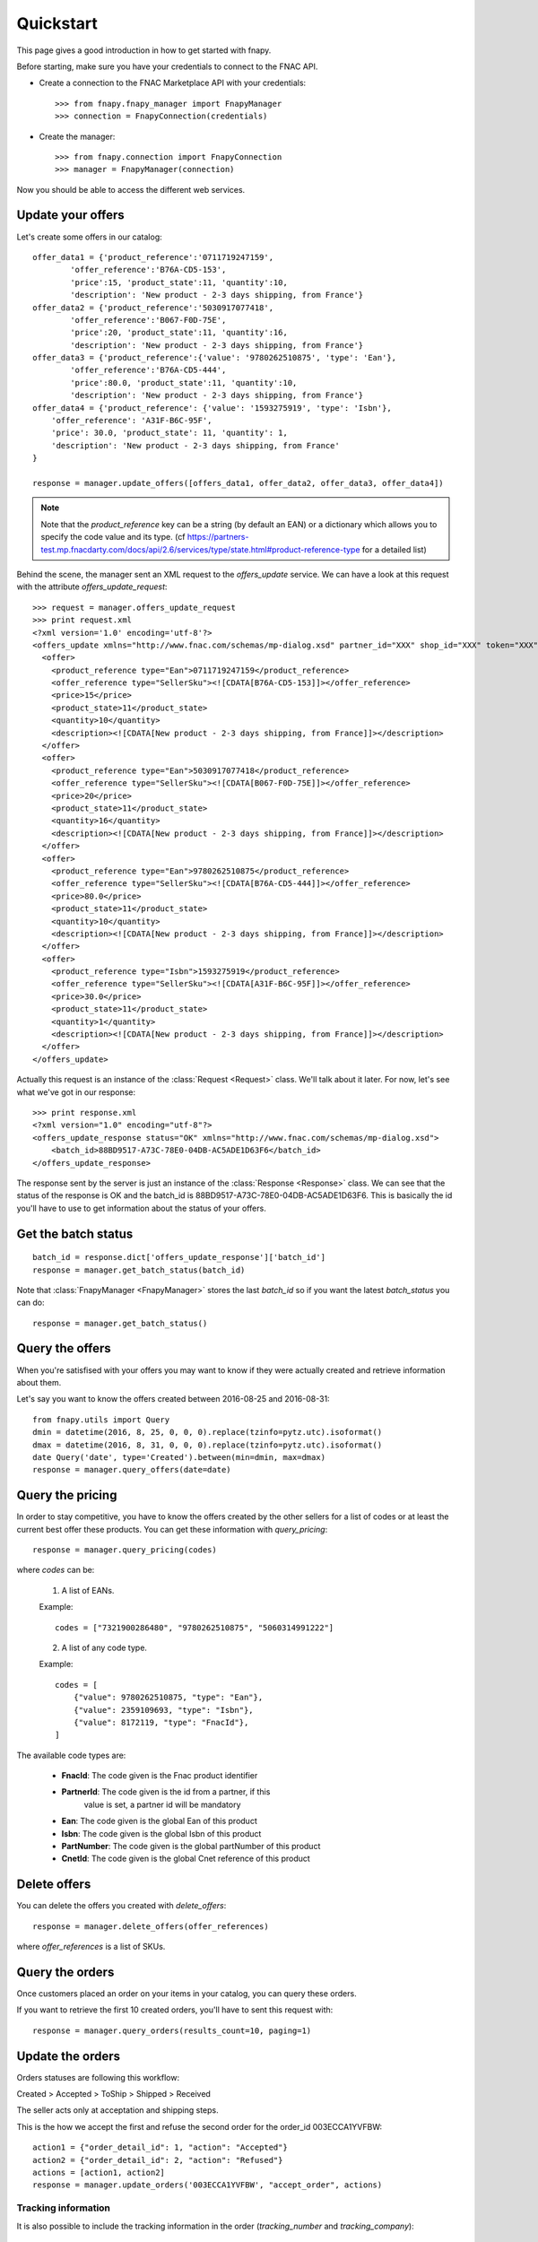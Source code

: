 .. _quickstart:

Quickstart
==========

This page gives a good introduction in how to get started with fnapy.

Before starting, make sure you have your credentials to connect to the FNAC
API.


* Create a connection to the FNAC Marketplace API with your credentials::

    >>> from fnapy.fnapy_manager import FnapyManager
    >>> connection = FnapyConnection(credentials)

* Create the manager::

    >>> from fnapy.connection import FnapyConnection
    >>> manager = FnapyManager(connection)

Now you should be able to access the different web services.


Update your offers
------------------

Let's create some offers in our catalog::

    offer_data1 = {'product_reference':'0711719247159',
            'offer_reference':'B76A-CD5-153',
            'price':15, 'product_state':11, 'quantity':10, 
            'description': 'New product - 2-3 days shipping, from France'}
    offer_data2 = {'product_reference':'5030917077418',
            'offer_reference':'B067-F0D-75E',
            'price':20, 'product_state':11, 'quantity':16, 
            'description': 'New product - 2-3 days shipping, from France'}
    offer_data3 = {'product_reference':{'value': '9780262510875', 'type': 'Ean'},
            'offer_reference':'B76A-CD5-444',
            'price':80.0, 'product_state':11, 'quantity':10,
            'description': 'New product - 2-3 days shipping, from France'}
    offer_data4 = {'product_reference': {'value': '1593275919', 'type': 'Isbn'},
        'offer_reference': 'A31F-B6C-95F',
        'price': 30.0, 'product_state': 11, 'quantity': 1,
        'description': 'New product - 2-3 days shipping, from France'
    }

    response = manager.update_offers([offers_data1, offer_data2, offer_data3, offer_data4])


.. note::
   Note that the `product_reference` key can be a string (by default an EAN) or 
   a dictionary which allows you to specify the code value and its type.
   (cf https://partners-test.mp.fnacdarty.com/docs/api/2.6/services/type/state.html#product-reference-type
   for a detailed list)

Behind the scene, the manager sent an XML request to the `offers_update`
service. We can have a look at this request with the attribute `offers_update_request`::

    >>> request = manager.offers_update_request
    >>> print request.xml
    <?xml version='1.0' encoding='utf-8'?>
    <offers_update xmlns="http://www.fnac.com/schemas/mp-dialog.xsd" partner_id="XXX" shop_id="XXX" token="XXX">
      <offer>
        <product_reference type="Ean">0711719247159</product_reference>
        <offer_reference type="SellerSku"><![CDATA[B76A-CD5-153]]></offer_reference>
        <price>15</price>
        <product_state>11</product_state>
        <quantity>10</quantity>
        <description><![CDATA[New product - 2-3 days shipping, from France]]></description>
      </offer>
      <offer>
        <product_reference type="Ean">5030917077418</product_reference>
        <offer_reference type="SellerSku"><![CDATA[B067-F0D-75E]]></offer_reference>
        <price>20</price>
        <product_state>11</product_state>
        <quantity>16</quantity>
        <description><![CDATA[New product - 2-3 days shipping, from France]]></description>
      </offer>
      <offer>
        <product_reference type="Ean">9780262510875</product_reference>
        <offer_reference type="SellerSku"><![CDATA[B76A-CD5-444]]></offer_reference>
        <price>80.0</price>
        <product_state>11</product_state>
        <quantity>10</quantity>
        <description><![CDATA[New product - 2-3 days shipping, from France]]></description>
      </offer>
      <offer>
        <product_reference type="Isbn">1593275919</product_reference>
        <offer_reference type="SellerSku"><![CDATA[A31F-B6C-95F]]></offer_reference>
        <price>30.0</price>
        <product_state>11</product_state>
        <quantity>1</quantity>
        <description><![CDATA[New product - 2-3 days shipping, from France]]></description>
      </offer>
    </offers_update>

Actually this request is an instance of the :class:`Request <Request>` class.
We'll talk about it later. For now, let's see what we've got in our response::

    >>> print response.xml
    <?xml version="1.0" encoding="utf-8"?>
    <offers_update_response status="OK" xmlns="http://www.fnac.com/schemas/mp-dialog.xsd">
        <batch_id>88BD9517-A73C-78E0-04DB-AC5ADE1D63F6</batch_id>                  
    </offers_update_response>

The response sent by the server is just an instance of the :class:`Response
<Response>` class. We can see that the status of the response is OK and the
batch_id is 88BD9517-A73C-78E0-04DB-AC5ADE1D63F6. This is basically the id
you'll have to use to get information about the status of your offers.


Get the batch status
--------------------

::

    batch_id = response.dict['offers_update_response']['batch_id']
    response = manager.get_batch_status(batch_id)

Note that :class:`FnapyManager <FnapyManager>` stores the last `batch_id` so if
you want the latest `batch_status` you can do::

    response = manager.get_batch_status()


Query the offers
----------------

When you're satisfised with your offers you may want to know if they were
actually created and retrieve information about them.

Let's say you want to know the offers created between 2016-08-25 and 2016-08-31::

    from fnapy.utils import Query
    dmin = datetime(2016, 8, 25, 0, 0, 0).replace(tzinfo=pytz.utc).isoformat()
    dmax = datetime(2016, 8, 31, 0, 0, 0).replace(tzinfo=pytz.utc).isoformat()
    date Query('date', type='Created').between(min=dmin, max=dmax)
    response = manager.query_offers(date=date)


Query the pricing
-----------------

In order to stay competitive, you have to know the offers created by the
other sellers for a list of codes or at least the current best offer these
products. You can get these information with `query_pricing`::

    response = manager.query_pricing(codes)

where `codes` can be:

    1. A list of EANs.

    Example::

        codes = ["7321900286480", "9780262510875", "5060314991222"]

    2. A list of any code type.

    Example::

        codes = [
            {"value": 9780262510875, "type": "Ean"},
            {"value": 2359109693, "type": "Isbn"},
            {"value": 8172119, "type": "FnacId"},
        ]

The available code types are:

    - **FnacId**: The code given is the Fnac product identifier
    - **PartnerId**: The code given is the id from a partner, if this
                 value is set, a partner id will be mandatory
    - **Ean**: The code given is the global Ean of this product
    - **Isbn**: The code given is the global Isbn of this product
    - **PartNumber**: The code given is the global partNumber of this product
    - **CnetId**: The code given is the global Cnet reference of this product


Delete offers
-------------

You can delete the offers you created with `delete_offers`::

    response = manager.delete_offers(offer_references)

where `offer_references` is a list of SKUs.


Query the orders
----------------

Once customers placed an order on your items in your catalog, you can query
these orders.

If you want to retrieve the first 10 created orders, you'll have to sent this
request with::

    response = manager.query_orders(results_count=10, paging=1)


Update the orders
-----------------

Orders statuses are following this workflow:

Created > Accepted > ToShip > Shipped > Received

The seller acts only at acceptation and shipping steps.

This is the how we accept the first and refuse the second order for the
order_id 003ECCA1YVFBW::

    action1 = {"order_detail_id": 1, "action": "Accepted"}
    action2 = {"order_detail_id": 2, "action": "Refused"}
    actions = [action1, action2]
    response = manager.update_orders('003ECCA1YVFBW', "accept_order", actions)

.. todo:: Add example for "accept_all_orders"

.. todo:: Add the section using query_orders to check the order was created
          successfully

--------------------
Tracking information
--------------------

It is also possible to include the tracking information in the order
(`tracking_number` and `tracking_company`)::

    action = {"order_detail_id": 1, "action": "Shipped",
              "tracking_number": "1234", "tracking_company": "Track Inc."}
    response = manager.update_orders('003ECCA1YVFBW', "update", [action])

Request and Response
--------------------

Both :class:`Request <Request>` and :class:`Response <Response>` share the same
interface.
